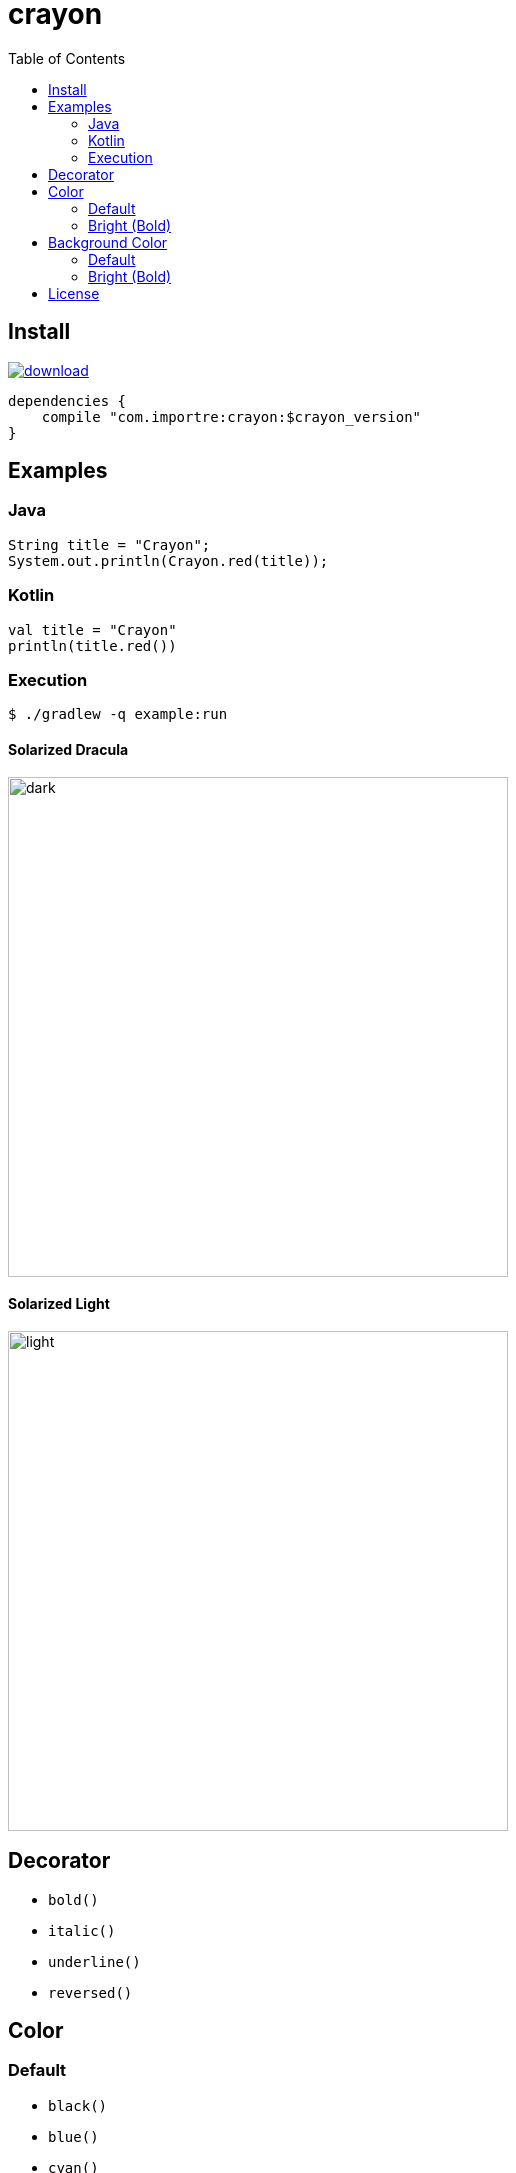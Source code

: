 = crayon
:toc:

== Install

image::https://api.bintray.com/packages/importre/maven/crayon/images/download.svg[link="https://bintray.com/importre/maven/crayon/_latestVersion"]

```gradle
dependencies {
    compile "com.importre:crayon:$crayon_version"
}
```


== Examples

=== Java

```java
String title = "Crayon";
System.out.println(Crayon.red(title));
```

=== Kotlin

```kotlin
val title = "Crayon"
println(title.red())
```

=== Execution

```sh
$ ./gradlew -q example:run
```

==== Solarized Dracula

image::https://cloud.githubusercontent.com/assets/1744446/26310353/763a3d40-3f3b-11e7-95bb-71623f4c772a.png[dark,500]

==== Solarized Light

image::https://cloud.githubusercontent.com/assets/1744446/26310355/768eb03c-3f3b-11e7-8a10-ff59e3f0b7b3.png[light,500]


== Decorator

- `bold()`
- `italic()`
- `underline()`
- `reversed()`


== Color

=== Default

- `black()`
- `blue()`
- `cyan()`
- `green()`
- `magenta()`
- `red()`
- `white()`
- `yellow()`

=== Bright (Bold)

- `brightBlack()`
- `brightBlue()`
- `brightCyan()`
- `brightGreen()`
- `brightMagenta()`
- `brightRed()`
- `brightWhite()`


== Background Color

=== Default

- `bgBlack()`
- `bgBlue()`
- `bgCyan()`
- `bgGreen()`
- `bgMagenta()`
- `bgRed()`
- `bgWhite()`
- `bgYellow()`

=== Bright (Bold)

- `bgBrightBlack()`
- `bgBrightBlue()`
- `bgBrightCyan()`
- `bgBrightGreen()`
- `bgBrightMagenta()`
- `bgBrightRed()`
- `bgBrightWhite()`
- `bgBrightYellow()`


== License

MIT © Jaewe Heo
